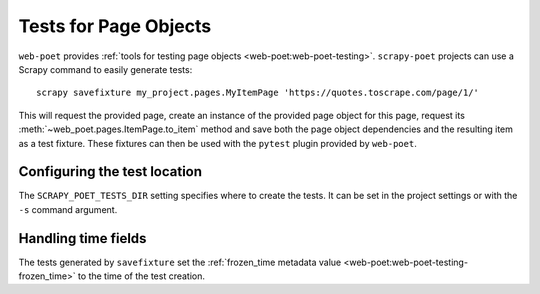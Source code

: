 .. _testing:

======================
Tests for Page Objects
======================

``web-poet`` provides :ref:`tools for testing page objects
<web-poet:web-poet-testing>`. ``scrapy-poet`` projects can use a Scrapy command
to easily generate tests::

    scrapy savefixture my_project.pages.MyItemPage 'https://quotes.toscrape.com/page/1/'

This will request the provided page, create an instance of the provided page
object for this page, request its :meth:`~web_poet.pages.ItemPage.to_item`
method and save both the page object dependencies and the resulting item as a
test fixture. These fixtures can then be used with the ``pytest`` plugin
provided by ``web-poet``.

Configuring the test location
=============================

The ``SCRAPY_POET_TESTS_DIR`` setting specifies where to create the tests. It
can be set in the project settings or with the ``-s`` command argument.

Handling time fields
====================

The tests generated by ``savefixture`` set the :ref:`frozen_time metadata value
<web-poet:web-poet-testing-frozen_time>` to the time of the test creation.
